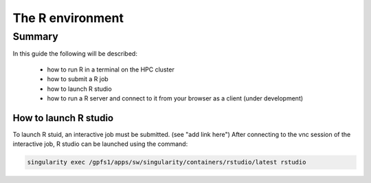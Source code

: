 The R environment
-----------------

Summary
^^^^^^^

In this guide the following will be described:

  - how to run R in a terminal on the HPC cluster
  - how to submit a R job
  - how to launch R studio
  - how to run a R server and connect to it from your browser as a client (under development)

How to launch R studio
++++++++++++++++++++++

To launch R stuid, an interactive job must be submitted. (see "add link here")
After connecting to the vnc session of the interactive job, R studio can be
launched using the command:

.. code-block:: bash

    singularity exec /gpfs1/apps/sw/singularity/containers/rstudio/latest rstudio

.. figure:: imgs/interactive_work_on_compute_nodes.png
   :scale: 100 %
   :alt:
